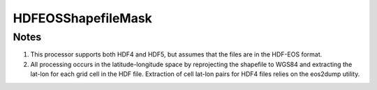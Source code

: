 HDFEOSShapefileMask
====================

.. py:class:: GeoEDF.processor.HDFEOSShapefileMask()

   This processor aggregates the data values from a HDF file for a given shapefile
   containing polygons. One or more subdatasets from the HDF file can be aggregated.
   The result is a new shapefile with the same features as the original with new fields
   added for each subdataset's aggregate value for a polygon feature.

   .. py:attribute:: hdffile (str,required)

   This is the input HDF file. The attribute can be a local file path or a workflow stage
   reference.

   .. py:attribute:: shapefile (str,required)

   This needs to be a local file path to an ESRI ``.shp`` shapefile.

   .. py:attribute:: datasets (list,required)

   This is a list of one or more names of subdatasets that need to be aggregated.

Notes
-----

1. This processor supports both HDF4 and HDF5, but assumes that the files are in the HDF-EOS format.

2. All processing occurs in the latitude-longitude space by reprojecting the shapefile to WGS84 and
   extracting the lat-lon for each grid cell in the HDF file. Extraction of cell lat-lon pairs for
   HDF4 files relies on the eos2dump utility.


